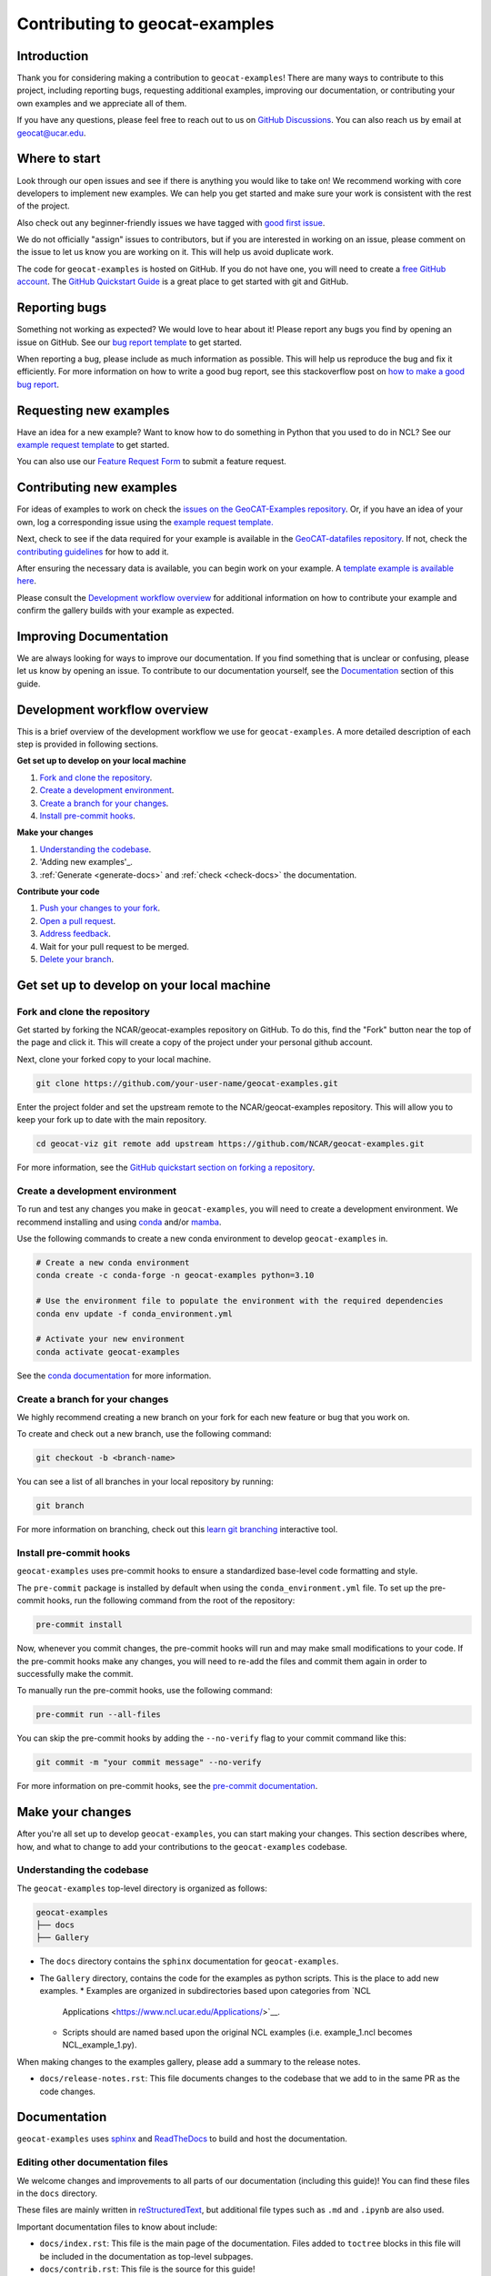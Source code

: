 .. _contributing:

===============================
Contributing to geocat-examples
===============================

************
Introduction
************

Thank you for considering making a contribution to ``geocat-examples``! There are
many ways to contribute to this project, including reporting bugs, requesting
additional examples, improving our documentation, or contributing your own
examples and we appreciate all of them.

If you have any questions, please feel free to reach out to us on `GitHub
Discussions <https://github.com/NCAR/geocat-examples/discussions>`__. You can also
reach us by email at geocat@ucar.edu.

**************
Where to start
**************

Look through our open issues and see if there is anything you would like to take
on! We recommend working with core developers to implement new examples. We
can help you get started and make sure your work is consistent with the rest of
the project.

Also check out any beginner-friendly issues we have tagged with `good first
issue <https://github.com/NCAR/geocat-examples/labels/good%20first%20issue>`__.

We do not officially "assign" issues to contributors, but if you are interested
in working on an issue, please comment on the issue to let us know you are
working on it. This will help us avoid duplicate work.

The code for ``geocat-examples`` is hosted on GitHub. If you do not have one, you
will need to create a `free GitHub account <https://github.com/signup/free>`__.
The `GitHub Quickstart Guide
<https://docs.github.com/en/get-started/quickstart>`__ is a great place to get
started with git and GitHub.

**************
Reporting bugs
**************

Something not working as expected? We would love to hear about it! Please report
any bugs you find by opening an issue on GitHub. See our `bug report template
<https://github.com/NCAR/geocat-examples/issues/new?assignees=&labels=bug%2C+support&projects=&template=bug_report.md&title=>`__
to get started.

When reporting a bug, please include as much information as possible. This will
help us reproduce the bug and fix it efficiently. For more information on how to
write a good bug report, see this stackoverflow post on `how to make a good bug
report <https://stackoverflow.com/help/minimal-reproducible-example>`__.

***********************
Requesting new examples
***********************

Have an idea for a new example? Want to know how to do something in Python that
you used to do in NCL? See our `example request template
<https://github.com/NCAR/geocat-examples/issues/new?assignees=&labels=enhancement&projects=&template=example-request.md&title=>`__
to get started.

You can also use our `Feature Request Form
<https://forms.gle/6DTo3ELLri4DAGfG8>`__ to submit a feature request.

*************************
Contributing new examples
*************************

For ideas of examples to work on check the `issues on the GeoCAT-Examples
repository <https://github.com/NCAR/geocat-examples/issues>`__.  Or, if you have
an idea of your own, log a corresponding issue using the `example request template.
<https://github.com/NCAR/geocat-examples/issues/new?assignees=&labels=enhancement&projects=&template=example-request.md&title=>`__

Next, check to see if the data required for your example is available in the
`GeoCAT-datafiles repository <https://github.com/NCAR/geocat-datafiles>`__.  If not,
check the `contributing guidelines <https://github.com/NCAR/geocat-datafiles/blob/main/CONTRIBUTING.md>`__
for how to add it.

After ensuring the necessary data is available, you can begin work on your example.
A `template example is available here <https://github.com/NCAR/geocat-examples/blob/main/template_script.py>`__.  

Please consult the `Development workflow overview`_ for additional information on
how to contribute your example and confirm the gallery builds with your example as expected. 

***********************
Improving Documentation
***********************

We are always looking for ways to improve our documentation. If you find
something that is unclear or confusing, please let us know by opening an issue.
To contribute to our documentation yourself, see the `Documentation`_ section of
this guide.

*****************************
Development workflow overview
*****************************

This is a brief overview of the development workflow we use for ``geocat-examples``.
A more detailed description of each step is provided in following sections.

**Get set up to develop on your local machine**

#. `Fork and clone the repository`_.
#. `Create a development environment`_.
#. `Create a branch for your changes`_.
#. `Install pre-commit hooks`_.

**Make your changes**

#. `Understanding the codebase`_.
#. 'Adding new examples'_.
#. :ref:`Generate <generate-docs>` and :ref:`check <check-docs>` the documentation.

**Contribute your code**

#. `Push your changes to your fork`_.
#. `Open a pull request`_.
#. `Address feedback`_.
#. Wait for your pull request to be merged.
#. `Delete your branch`_.

*******************************************
Get set up to develop on your local machine
*******************************************

Fork and clone the repository
-----------------------------

Get started by forking the NCAR/geocat-examples repository on GitHub. To do this,
find the "Fork" button near the top of the page and click it. This will create a
copy of the project under your personal github account.

Next, clone your forked copy to your local machine.

.. code-block:: bash

    git clone https://github.com/your-user-name/geocat-examples.git


Enter the project folder and set the upstream remote to the NCAR/geocat-examples
repository. This will allow you to keep your fork up to date with the main
repository.

.. code-block:: bash

    cd geocat-viz git remote add upstream https://github.com/NCAR/geocat-examples.git

For more information, see the `GitHub quickstart section on forking a repository
<https://docs.github.com/en/get-started/quickstart/fork-a-repo>`__.

Create a development environment
--------------------------------

To run and test any changes you make in ``geocat-examples``, you will need to create
a development environment. We recommend installing and using `conda
<https://docs.conda.io/projects/conda/en/latest/user-guide/install/index.html>`__
and/or `mamba
<https://mamba.readthedocs.io/en/latest/mamba-installation.html#mamba-install>`__.

Use the following commands to create a new conda environment to develop
``geocat-examples`` in.

.. code-block:: bash

    # Create a new conda environment
    conda create -c conda-forge -n geocat-examples python=3.10

    # Use the environment file to populate the environment with the required dependencies
    conda env update -f conda_environment.yml

    # Activate your new environment
    conda activate geocat-examples

See the `conda documentation
<https://docs.conda.io/projects/conda/en/latest/>`__ for more information.


Create a branch for your changes
--------------------------------

We highly recommend creating a new branch on your fork for each new feature or
bug that you work on.

To create and check out a new branch, use the following command:

.. code-block:: bash

    git checkout -b <branch-name>

You can see a list of all branches in your local repository by running:

.. code-block:: bash

    git branch

For more information on branching, check out this `learn git branching
<https://learngitbranching.js.org/>`__ interactive tool.

Install pre-commit hooks
------------------------

``geocat-examples`` uses pre-commit hooks to ensure a standardized base-level code
formatting and style.

The ``pre-commit`` package is installed by default when using the
``conda_environment.yml`` file. To set up the pre-commit hooks, run the
following command from the root of the repository:

.. code-block:: bash

    pre-commit install

Now, whenever you commit changes, the pre-commit hooks will run and may make
small modifications to your code. If the pre-commit hooks make any changes, you
will need to re-add the files and commit them again in order to successfully make
the commit.

To manually run the pre-commit hooks, use the following command:

.. code-block:: bash

    pre-commit run --all-files

You can skip the pre-commit hooks by adding the ``--no-verify`` flag to your
commit command like this:

.. code-block:: bash

    git commit -m "your commit message" --no-verify

For more information on pre-commit hooks, see the `pre-commit documentation <https://pre-commit.com/>`__.


*****************
Make your changes
*****************

After you're all set up to develop ``geocat-examples``, you can start making your
changes. This section describes where, how, and what to change to add your
contributions to the ``geocat-examples`` codebase.


Understanding the codebase
--------------------------

The ``geocat-examples`` top-level directory is organized as follows:

.. code-block:: bash

    geocat-examples
    ├── docs
    ├── Gallery

* The ``docs`` directory contains the ``sphinx`` documentation for
  ``geocat-examples``.

* The ``Gallery`` directory, contains the code for the examples as python scripts.
  This is the place to add new examples.  
  * Examples are organized in subdirectories based upon categories from `NCL
    Applications <https://www.ncl.ucar.edu/Applications/>`__.
  * Scripts should are named based upon the original NCL examples (i.e. example_1.ncl becomes NCL_example_1.py).

When making changes to the examples gallery, please add a summary to the release
notes.

* ``docs/release-notes.rst``: This file documents changes to the codebase that
  we add to in the same PR as the code changes.


*************
Documentation
*************

``geocat-examples`` uses `sphinx <https://www.sphinx-doc.org/en/master/>`__  and
`ReadTheDocs <https://docs.readthedocs.io/en/stable/>`__ to build and host the
documentation.


Editing other documentation files
---------------------------------

We welcome changes and improvements to all parts of our documentation (including
this guide)! You can find these files in the ``docs`` directory.

These files are mainly written in `reStructuredText
<https://www.sphinx-doc.org/en/master/usage/restructuredtext/basics.html>`__,
but additional file types such as ``.md`` and ``.ipynb`` are also used.

Important documentation files to know about include:

* ``docs/index.rst``: This file is the main page of the documentation. Files
  added to ``toctree`` blocks in this file will be included in the documentation
  as top-level subpages.

* ``docs/contrib.rst``: This file is the source for this guide!

* ``docs/conf.py``: This file contains the configuration for building the documentation.

See the `sphinx documentation <https://www.sphinx-doc.org/en/master/>`__ for
more information about writing sphinx documentation.

.. _generate-docs:

Generate the documentation locally
----------------------------------

To generate the documentation locally, follow the steps below.

#. Create and activate the ``geocat-examples`` conda environment using the ``conda_environment.yml`` file.
#. Enter the ``docs`` directory.
#. Run ``make html`` to build the documentation.
#. Open ``docs/_build/html/gallery/index.html`` in your browser to view the documentation.

.. _check-docs:

Check the documentation
-----------------------

As well as checking local documentation generation, you should also check the
preview documentation generated as part of a PR. To do this, scroll down to the
"checks" section of the PR and click on the "Details" link next to the
"docs/readthedocs.org:geocat-examples" check. This will take you to the
corresponding build on ReadTheDocs, where you can view the documentation built
from your PR and see any warnings or errors on your build.

********************
Contribute your code
********************

Once you have prepared your changes and are ready for them to be reviewed by the
GeoCAT team, you can open a pull request. This section describes how to open a
pull request and what to expect after you open it.

Push your changes to your fork
------------------------------

Once you have made your changes locally, you will need to push them to your
branch on your fork on GitHub. To do this, use the following command:

.. code-block:: bash

    git push

From here, you can request that your changes be merged into the main repository in the form of a pull request.

Open a pull request
-------------------

GitHub has extensive `pull request guides and documentation
<https://docs.github.com/en/pull-requests>`__ that we recommend. This section
describes the basics for our workflow.

From your branch on your fork, open the "Pull requests" tab and click the "New
pull request" button. Make sure the "base repository" is "NCAR/geocat-examples" and
the "base" branch is set to "main", with the "head repository" and "compare"
branch set to your fork and prepared branch, respectively.

From this page, you can see a view of the changes you have made in your branch.

We recommend adding a short, descriptive title to your pull request. The body of
the pull request should autofill with our pull request template, which has it's
own set of directions. Please fill out the relevant sections of the template,
including adding a more detailed description of your changes.

Once you have filled out the template, click the "Create pull request" button.
This will open your pull request on the ``geocat-examples`` repository.

If you want to open a pull request but are not ready for it to be reviewed, you
can open the pull request as a draft. This is also a good way to get feedback on
your work that might not be ready to contribute yet.

Address feedback
----------------

After you open your pull request, the GeoCAT team will review it and
may provide feedback like asking for changes or suggesting improvements. You can
address this feedback by making changes to your branch and pushing them to your
fork. The pull request will automatically update with your changes.

The GeoCAT team appreciates your contributions and the interactive process of
reviewing pull requests, and will do our best to review your pull request in a
timely manner. It is totally normal to have to make several rounds of changes to
your pull request before it is ready to be merged, especially if you are new to
the project.

Once your pull request is approved by a core maintainer and passes the relevant
checks, it will be merged into the main repository!


Delete your branch
------------------

We recommend deleting your branch after your pull request is merged. This will
help keep your fork clean and organized, but is not required.
